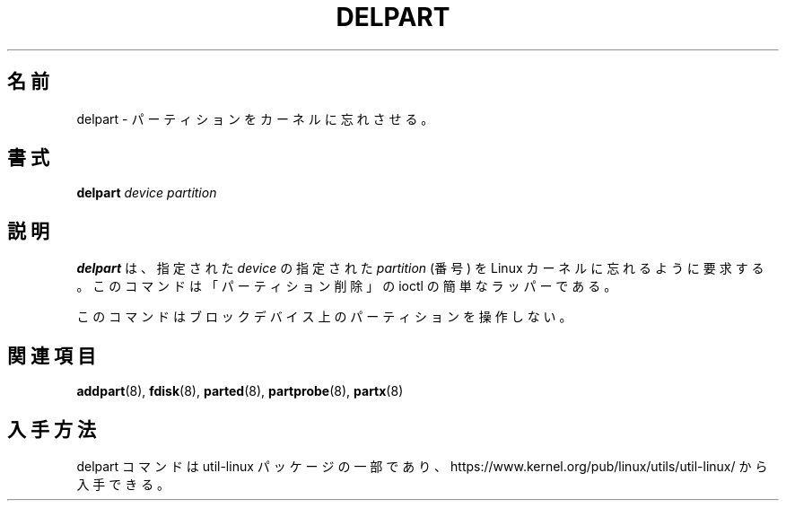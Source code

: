 .\" delpart.8 -- man page for delpart
.\" Copyright 2007 Karel Zak <kzak@redhat.com>
.\" Copyright 2007 Red Hat, Inc.
.\" May be distributed under the GNU General Public License
.\"
.\" Japanese Version Copyright (c) 2020 Yuichi SATO
.\"         all rights reserved.
.\" Translated Sat Apr 18 23:27:36 JST 2020
.\"         by Yuichi SATO <ysato444@ybb.ne.jp>
.\"
.TH DELPART 8 "January 2015" "util-linux" "System Administration"
.\"O .SH NAME
.SH 名前
.\"O delpart \- tell the kernel to forget about a partition
delpart \- パーティションをカーネルに忘れさせる。
.\"O .SH SYNOPSIS
.SH 書式
.B delpart
.I device partition
.\"O .SH DESCRIPTION
.SH 説明
.\"O .B delpart
.\"O asks the Linux kernel to forget about the specified \fIpartition\fR
.\"O (a number) on the specified \fIdevice\fR.
.B delpart
は、指定された \fIdevice\fR の指定された \fIpartition\fR (番号) を
Linux カーネルに忘れるように要求する。
.\"O The command is a simple wrapper around the "del partition" ioctl.
このコマンドは「パーティション削除」の ioctl の簡単なラッパーである。

.\"O This command doesn't manipulate partitions on a block device.
このコマンドはブロックデバイス上のパーティションを操作しない。

.\"O .SH SEE ALSO
.SH 関連項目
.BR addpart (8),
.BR fdisk (8),
.BR parted (8),
.BR partprobe (8),
.BR partx (8)
.\"O .SH AVAILABILITY
.SH 入手方法
.\"O The delpart command is part of the util-linux package and is available from
.\"O https://www.kernel.org/pub/linux/utils/util-linux/.
delpart コマンドは util-linux パッケージの一部であり、
https://www.kernel.org/pub/linux/utils/util-linux/
から入手できる。
